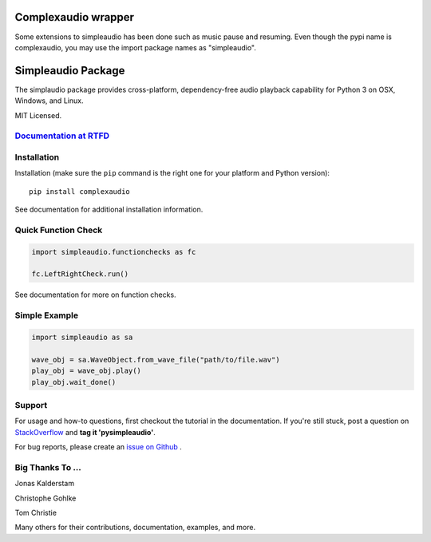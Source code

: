 Complexaudio wrapper
======================

Some extensions to simpleaudio has been done such as music pause and resuming. Even though the pypi name is complexaudio,
you may use the import package names as "simpleaudio".

Simpleaudio Package
===================

The simplaudio package provides cross-platform, dependency-free audio playback
capability for Python 3 on OSX, Windows, and Linux.

MIT Licensed.

`Documentation at RTFD <http://simpleaudio.readthedocs.io/>`_
--------------------------------------------------------------

Installation
------------

Installation (make sure the ``pip`` command is the right one for
your platform and Python version)::

   pip install complexaudio

See documentation for additional installation information.

Quick Function Check
--------------------

.. code-block:: python

   import simpleaudio.functionchecks as fc

   fc.LeftRightCheck.run()

See documentation for more on function checks.

Simple Example
--------------

.. code-block:: python

   import simpleaudio as sa

   wave_obj = sa.WaveObject.from_wave_file("path/to/file.wav")
   play_obj = wave_obj.play()
   play_obj.wait_done()

Support
-------

For usage and how-to questions, first checkout the tutorial in the
documentation. If you're still stuck, post a question on
`StackOverflow <http://stackoverflow.com/>`_
and **tag it 'pysimpleaudio'**.

For bug reports, please create an
`issue on Github <https://github.com/hamiltron/py-simple-audio/issues>`_
.

Big Thanks To ...
-----------------

Jonas Kalderstam

Christophe Gohlke

Tom Christie

Many others for their contributions, documentation, examples, and more.
